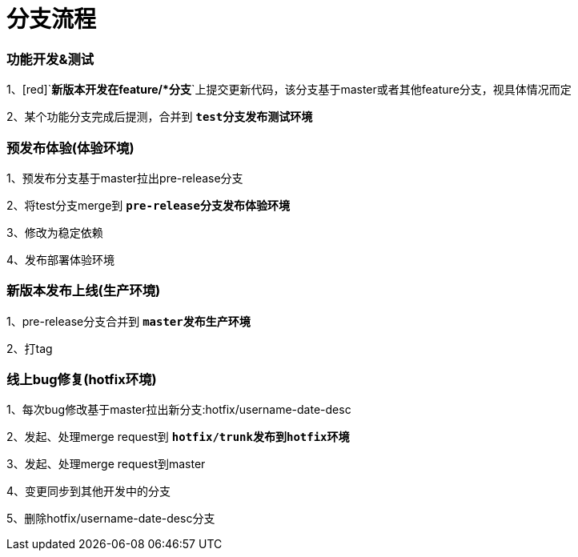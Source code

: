 = 分支流程

=== 功能开发&测试

1、[red]`**新版本开发在feature/*分支**`上提交更新代码，该分支基于master或者其他feature分支，视具体情况而定

2、某个功能分支完成后提测，合并到 [red]`**test分支发布测试环境**`

=== 预发布体验(体验环境)

1、预发布分支基于master拉出pre-release分支

2、将test分支merge到 [red]`**pre-release分支发布体验环境**`

3、修改为稳定依赖

4、发布部署体验环境

=== 新版本发布上线(生产环境)

1、pre-release分支合并到 [red]`**master发布生产环境**`

2、打tag

=== 线上bug修复(hotfix环境)

1、每次bug修改基于master拉出新分支:hotfix/username-date-desc

2、发起、处理merge request到 [red]`**hotfix/trunk发布到hotfix环境**`

3、发起、处理merge request到master

4、变更同步到其他开发中的分支

5、删除hotfix/username-date-desc分支